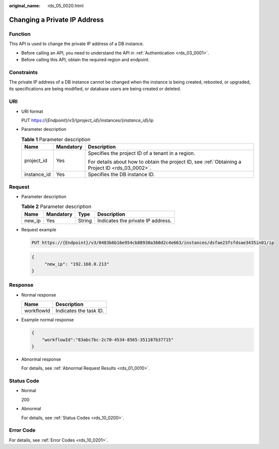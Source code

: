 :original_name: rds_05_0020.html

.. _rds_05_0020:

Changing a Private IP Address
=============================

Function
--------

This API is used to change the private IP address of a DB instance.

-  Before calling an API, you need to understand the API in :ref:`Authentication <rds_03_0001>`.
-  Before calling this API, obtain the required region and endpoint.

Constraints
-----------

The private IP address of a DB instance cannot be changed when the instance is being created, rebooted, or upgraded, its specifications are being modified, or database users are being created or deleted.

URI
---

-  URI format

   PUT https://{*Endpoint*}/v3/{*project_id*}/instances/{*instance_id*}/ip

-  Parameter description

   .. table:: **Table 1** Parameter description

      +-----------------------+-----------------------+--------------------------------------------------------------------------------------------------+
      | Name                  | Mandatory             | Description                                                                                      |
      +=======================+=======================+==================================================================================================+
      | project_id            | Yes                   | Specifies the project ID of a tenant in a region.                                                |
      |                       |                       |                                                                                                  |
      |                       |                       | For details about how to obtain the project ID, see :ref:`Obtaining a Project ID <rds_03_0002>`. |
      +-----------------------+-----------------------+--------------------------------------------------------------------------------------------------+
      | instance_id           | Yes                   | Specifies the DB instance ID.                                                                    |
      +-----------------------+-----------------------+--------------------------------------------------------------------------------------------------+

Request
-------

-  Parameter description

   .. table:: **Table 2** Parameter description

      ====== ========= ====== =================================
      Name   Mandatory Type   Description
      ====== ========= ====== =================================
      new_ip Yes       String Indicates the private IP address.
      ====== ========= ====== =================================

-  Request example

   .. code-block:: text

      PUT https://{Endpoint}/v3/0483b6b16e954cb88930a360d2c4e663/instances/dsfae23fsfdsae3435in01/ip

   .. code-block:: text

      {
           "new_ip": "192.168.0.213"
      }

Response
--------

-  Normal response

   ========== ======================
   Name       Description
   ========== ======================
   workflowId Indicates the task ID.
   ========== ======================

-  Example normal response

   .. code-block:: text

      {
          "workflowId":"83abc7bc-2c70-4534-8565-351187b37715"
      }

-  Abnormal response

   For details, see :ref:`Abnormal Request Results <rds_01_0010>`.

Status Code
-----------

-  Normal

   200

-  Abnormal

   For details, see :ref:`Status Codes <rds_10_0200>`.

Error Code
----------

For details, see :ref:`Error Codes <rds_10_0201>`.
